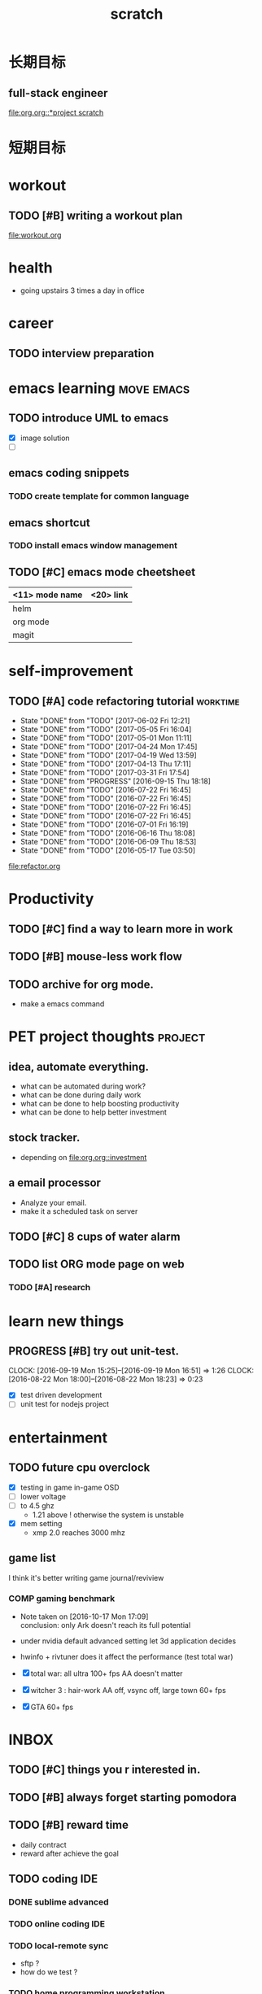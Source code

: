 #+TITLE: scratch 
#+DESCRIPTION: this file is to track miscs 
#+TODO: TODO | DONE
#+TODO: READY PROGRESS | COMP

* 长期目标 
** full-stack engineer 
[[file:org.org::*project scratch]]

* 短期目标

* workout 
** TODO [#B] writing a workout plan 
[[file:workout.org]]

* health
- going upstairs 3 times a day in office

* career
** TODO interview preparation


* emacs learning						 :move:emacs:
** TODO introduce UML to emacs 
- [X] image solution
- [ ] 


** emacs coding snippets
*** TODO create template for common language

** emacs shortcut 
*** TODO install emacs window management 
    
** TODO [#C] emacs mode cheetsheet
| <11> mode name | <20> link            |
|----------------+----------------------|
| helm           |                      |
| org mode       |                      |
| magit          |                      |










* self-improvement 
** TODO [#A] code refactoring tutorial				   :worktime:
   SCHEDULED: <2017-06-30 Fri ++1w>
   - State "DONE"       from "TODO"       [2017-06-02 Fri 12:21]
   - State "DONE"       from "TODO"       [2017-05-05 Fri 16:04]
   - State "DONE"       from "TODO"       [2017-05-01 Mon 11:11]
   - State "DONE"       from "TODO"       [2017-04-24 Mon 17:45]
   - State "DONE"       from "TODO"       [2017-04-19 Wed 13:59]
   - State "DONE"       from "TODO"       [2017-04-13 Thu 17:11]
   - State "DONE"       from "TODO"       [2017-03-31 Fri 17:54]
   - State "DONE"       from "PROGRESS"   [2016-09-15 Thu 18:18]
   - State "DONE"       from "TODO"       [2016-07-22 Fri 16:45]
   - State "DONE"       from "TODO"       [2016-07-22 Fri 16:45]
   - State "DONE"       from "TODO"       [2016-07-22 Fri 16:45]
   - State "DONE"       from "TODO"       [2016-07-22 Fri 16:45]
   - State "DONE"       from "TODO"       [2016-07-01 Fri 16:19]
   - State "DONE"       from "TODO"       [2016-06-16 Thu 18:08]
   - State "DONE"       from "TODO"       [2016-06-09 Thu 18:53]
   - State "DONE"       from "TODO"       [2016-05-17 Tue 03:50]
   :PROPERTIES:
   :LAST_REPEAT: [2017-06-02 Fri 12:21]
   :END:
file:refactor.org






* Productivity
** TODO [#C] find a way to learn more in work 

** TODO [#B] mouse-less work flow

** TODO archive for org mode.
- make a emacs command 

* PET project thoughts						    :project:
** idea, automate everything. 
- what can be automated during work? 
- what can be done during daily work 
- what can be done to help boosting productivity
- what can be done to help better investment 

** stock tracker.
- depending on [[file:org.org::investment]]

** a email processor 
- Analyze your email.
- make it a scheduled task on server 

** TODO [#C] 8 cups of water alarm 

** TODO list ORG mode page on web 
*** TODO [#A] research
    DEADLINE: <2017-06-14 Wed>

* learn new things 
** PROGRESS [#B] try out unit-test. 
   CLOCK: [2016-09-19 Mon 15:25]--[2016-09-19 Mon 16:51] =>  1:26
   CLOCK: [2016-08-22 Mon 18:00]--[2016-08-22 Mon 18:23] =>  0:23
- [X] test driven development 
- [ ] unit test for nodejs project

* entertainment
** TODO future cpu overclock
  - [X] testing in game in-game OSD
  - [ ] lower voltage 
  - [ ] to 4.5 ghz
    - 1.21 above ! otherwise the system is unstable 
  - [X] mem setting 
    - xmp 2.0  reaches 3000 mhz 

** game list
I think it's better writing game journal/reviview
*** COMP gaming benchmark 
    CLOSED: [2016-10-17 Mon 17:10] SCHEDULED: <2016-10-05 Wed>
    - Note taken on [2016-10-17 Mon 17:09] \\
      conclusion: only Ark doesn't reach its full potential
    :PROPERTIES:
    :Effort:   30m
    :END:
- under nvidia default advanced setting
  let 3d application decides
- hwinfo + rivtuner does it affect the performance (test total war) 

- [X] total war: all ultra 100+ fps AA doesn't matter 
- [X] witcher 3 : hair-work AA off, vsync off, large town 60+ fps
- [X] GTA  60+ fps


* INBOX 

** TODO [#C] things you r interested in.  
** TODO [#B] always forget starting pomodora
** TODO [#B] reward time 
- daily contract 
- reward after achieve the goal 

** TODO coding IDE
*** DONE sublime advanced
*** TODO online coding IDE
*** TODO local-remote sync 
- sftp ? 
- how do we test ? 

*** TODO home programming workstation. 
- better monitor ? yeah i need a bigger screen 
- desk ? 
- switch between gaming system to workstation ? 
- utilize the current monitor + macbook pro set 


** TODO [#A] learn driving 

** TODO prepare for new team

* TEMP

** sublime config
- sftp
- emacs config
- boxy theme 

** huichi project scratch 
*** phase 1 notes
- no angular js routing 
- old style project structure 
**** DONE setting up a demo site
- route to local machine 
- port forwarding 

**** adding content 
- articles 
- images 

**** TODO choose another theme 
- please follow the blue apron !!!

*** strucutre
root/
-app.js
-*config.js

-view/
--index.ejs

-routes/
--api/
---auth.js : restful api 

--index.js


-models/
--user.js
-passport/


-public/
--javascripts/
---views/
----template1.html
----template2.html

---controller/
----controller1.js


---router/



--stylesheets/
--images/

--libs/




** willpower training 
- step 1. self-awareness
  - figure out when you give in to the temptation 
  - what do you think at that time
